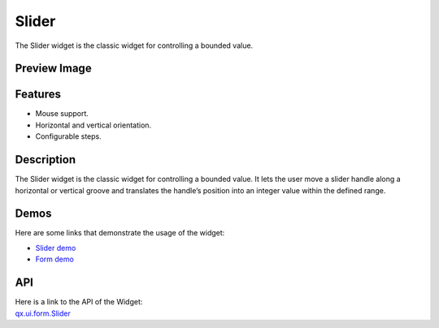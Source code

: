 .. _pages/widget/slider#slider:

Slider
******
The Slider widget is the classic widget for controlling a bounded value.

.. _pages/widget/slider#preview_image:

Preview Image
-------------
|Slider|

.. |Slider| image:: /pages/widget/slider.png

.. _pages/widget/slider#features:

Features
--------
* Mouse support.
* Horizontal and vertical orientation.
* Configurable steps.

.. _pages/widget/slider#description:

Description
-----------
The Slider widget is the classic widget for controlling a bounded value. It lets the user move a slider handle along a horizontal or vertical groove and translates the handle’s position into an integer value within the defined range.

.. _pages/widget/slider#demos:

Demos
-----
Here are some links that demonstrate the usage of the widget:

* `Slider demo <http://demo.qooxdoo.org/1.2.x/demobrowser/#widget~Slider.html>`_
* `Form demo <http://demo.qooxdoo.org/1.2.x/demobrowser/#showcase~Form.html>`_

.. _pages/widget/slider#api:

API
---
| Here is a link to the API of the Widget:
| `qx.ui.form.Slider <http://demo.qooxdoo.org/1.2.x/apiviewer/#qx.ui.form.Slider>`_

